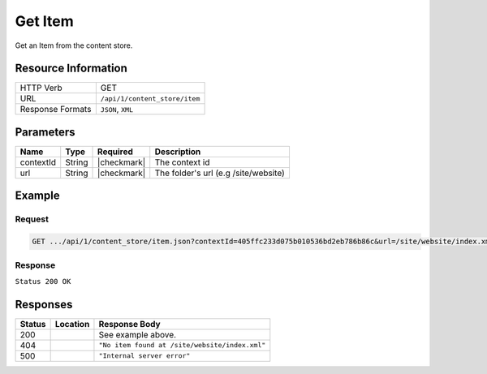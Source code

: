 .. _crafter-core-api-content_store-item:

========
Get Item
========

Get an Item from the content store.

--------------------
Resource Information
--------------------

+----------------------------+-------------------------------------------------------------+
|| HTTP Verb                 || GET                                                        |
+----------------------------+-------------------------------------------------------------+
|| URL                       || ``/api/1/content_store/item``                              |
+----------------------------+-------------------------------------------------------------+
|| Response Formats          || ``JSON``, ``XML``                                          |
+----------------------------+-------------------------------------------------------------+

----------
Parameters
----------

+-------------------------+-------------+---------------+---------------------------------------+
|| Name                   || Type       || Required     || Description                          |
+=========================+=============+===============+=======================================+
|| contextId              || String     || |checkmark|  || The context id                       |
+-------------------------+-------------+---------------+---------------------------------------+
|| url                    || String     || |checkmark|  || The folder's url (e.g /site/website) |
+-------------------------+-------------+---------------+---------------------------------------+

-------
Example
-------

^^^^^^^
Request
^^^^^^^
.. code-block:: guess

  GET .../api/1/content_store/item.json?contextId=405ffc233d075b010536bd2eb786b86c&url=/site/website/index.xml

^^^^^^^^
Response
^^^^^^^^

``Status 200 OK``

.. code-block:: json
  :linenos:

  {
    "name": "index.xml",
    "url": "/site/website/index.xml",
    "descriptorUrl": "/site/website/index.xml",
    "descriptorDom": {
      "page": {
        "content-type": "/page/home",
        "display-template": "/templates/web/pages/home.ftl",
        "merge-strategy": "inherit-levels",
        "placeInNav": "false",
        "file-name": "index.xml",
        "objectGroupId": "8d7f",
        "objectId": "8d7f21fa-5e09-00aa-8340-853b7db302da",
        "folder-name": null,
        "header": {
          "item": {
            "key": "/site/components/headers/header.xml",
            "value": "Header",
            "include": "/site/components/headers/header.xml",
            "disableFlattening": "false"
          }
        },
        "createdDate": "1/31/2017 16:18:14",
        "createdDate_dt": "1/31/2017 16:18:14",
        "lastModifiedDate": "5/18/2017 15:52:21",
        "lastModifiedDate_dt": "5/18/2017 15:52:21",
        "left-rail": {
          "item": {
            "key": "/site/components/left-rails/left-rail-with-latest-articles.xml",
            "value": "Left Rail with Latest Articles",
            "include": "/site/components/left-rails/left-rail-with-latest-articles.xml",
            "disableFlattening": "false"
          }
        },
        "internal-name": "Home",
        "orderDefault_f": "-1",
        "title": "Editorial",
        "hero_text": "<p>Aenean ornare velit lacus, ac varius enim ullamcorper eu. Proin aliquam facilisis ante interdum congue. Integer mollis, nisl amet convallis, porttitor magna ullamcorper, amet egestas mauris. Ut magna finibus nisi nec lacinia. Nam maximus erat id euismod egestas. Pellentesque sapien ac quam. Lorem ipsum dolor sit nullam.</p>",
        "hero_title": "<h1><span>Hi, I&rsquo;m Editorial</span></h1>\n<h3><span style=\"font-size: 1.5em;\">by HTML5 UP</span></h3>",
        "features": {
          "item": [
            {
              "value": "Quam lorem ipsum",
              "key": "/site/components/features/quam-lorem-ipsum.xml",
              "include": "/site/components/features/quam-lorem-ipsum.xml",
              "disableFlattening": "false"
            },
            {
              "key": "/site/components/features/sapien-veroeros.xml",
              "value": "Sapien Veroeros",
              "include": "/site/components/features/sapien-veroeros.xml",
              "disableFlattening": "false"
            }
          ]
        },
        "hero_image": "/static-assets/images/strawberries.jpg",
        "features_title": "Erat lacinia"
      }
    },
    "properties": null,
    "folder": false
  }

---------
Responses
---------

+---------+------------------------------+-------------------------------------------------------+
|| Status || Location                    || Response Body                                        |
+=========+==============================+=======================================================+
|| 200    ||                             || See example above.                                   |
+---------+------------------------------+-------------------------------------------------------+
|| 404    ||                             || ``"No item found at /site/website/index.xml"``       |
+---------+------------------------------+-------------------------------------------------------+
|| 500    ||                             || ``"Internal server error"``                          |
+---------+------------------------------+-------------------------------------------------------+
